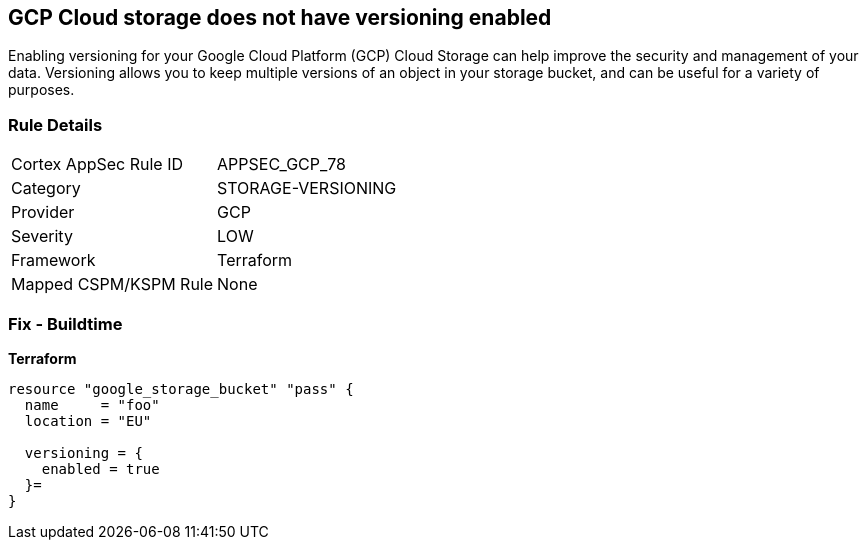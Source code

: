 == GCP Cloud storage does not have versioning enabled
 
Enabling versioning for your Google Cloud Platform (GCP) Cloud Storage can help improve the security and management of your data. 
Versioning allows you to keep multiple versions of an object in your storage bucket, and can be useful for a variety of purposes.

=== Rule Details

[cols="1,3"]
|===
|Cortex AppSec Rule ID |APPSEC_GCP_78
|Category |STORAGE-VERSIONING
|Provider |GCP
|Severity |LOW
|Framework |Terraform
|Mapped CSPM/KSPM Rule |None
|===


=== Fix - Buildtime


*Terraform* 




[source,go]
----
resource "google_storage_bucket" "pass" {
  name     = "foo"
  location = "EU"

  versioning = {
    enabled = true
  }=
}
----

